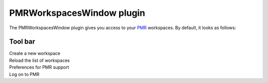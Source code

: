 .. _plugins_organisation_pmrWorkspacesWindow:

============================
 PMRWorkspacesWindow plugin
============================

The PMRWorkspacesWindow plugin gives you access to your `PMR <https://models.physiomeproject.org/>`__ workspaces.
By default, it looks as follows:

.. image:: pics/PMRWorkspacesWindowScreenshot01.png
   :align: center
   :scale: 25%

Tool bar
--------

| |toolbarNewFolder|                                Create a new workspace
| |toolbarOxygenActionsViewRefresh|                 Reload the list of workspaces
| |toolbarOxygenCategoriesPreferencesSystem|        Preferences for PMR support
| |toolbarOxygenAppsPreferencesDesktopUserPassword| Log on to PMR

.. |toolbarNewFolder| image:: ../../pics/newFolder.png
   :class: toolbar
   :scale: 50%

.. |toolbarOxygenActionsViewRefresh| image:: ../../pics/oxygen/actions/view-refresh.png
   :class: toolbar
   :scale: 50%

.. |toolbarOxygenCategoriesPreferencesSystem| image:: ../../pics/oxygen/categories/preferences-system.png
   :class: toolbar
   :scale: 50%

.. |toolbarOxygenAppsPreferencesDesktopUserPassword| image:: ../../pics/oxygen/apps/preferences-desktop-user-password.png
   :class: toolbar
   :scale: 50%
